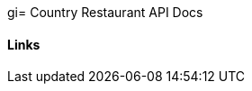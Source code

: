 gi= Country Restaurant API Docs

==== Links

// reference links generated by asciidoctor
// from /generated-snippets when build maven project

// include::{snippets}/index-example/links.adoc[]